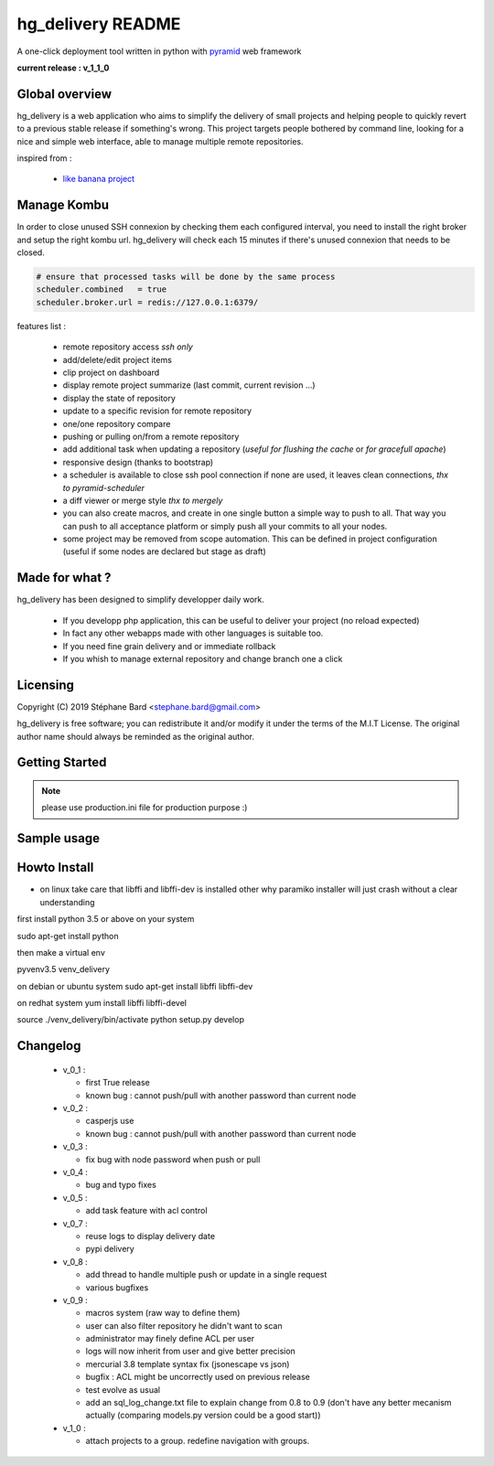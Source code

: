 hg_delivery README
==================

A one-click deployment tool written in python with `pyramid <http://www.pylonsproject.org>`_ web framework

**current release : v_1_1_0**

Global overview
---------------

hg_delivery is a web application who aims to simplify the delivery of small projects and helping people to quickly
revert to a previous stable release if something's wrong. This project targets people bothered by command line, looking
for a nice and simple web interface, able to manage multiple remote repositories. 

inspired from :

  - `like banana project <https://github.com/sniku/Likebanana>`_



Manage Kombu
------------

In order to close unused SSH connexion by checking them each configured interval, you need to install
the right broker and setup the right kombu url.
hg_delivery will check each 15 minutes if there's unused connexion that needs to be closed.


.. code::

  # ensure that processed tasks will be done by the same process
  scheduler.combined   = true
  scheduler.broker.url = redis://127.0.0.1:6379/



features list :

  - remote repository access *ssh only*

  - add/delete/edit project items

  - clip project on dashboard

  - display remote project summarize (last commit, current revision ...)

  - display the state of repository

  - update to a specific revision for remote repository

  - one/one repository compare

  - pushing or pulling on/from a remote repository

  - add additional task when updating a repository (*useful for flushing the cache* or *for gracefull apache*)

  - responsive design (thanks to bootstrap)

  - a scheduler is available to close ssh pool connection if none are used, it leaves clean connections, *thx to pyramid-scheduler*

  - a diff viewer or merge style *thx to mergely* 

  - you can also create macros, and create in one single button a simple way to push to all. That way
    you can push to all acceptance platform or simply push all your commits to all your nodes.

  - some project may be removed from scope automation. This can be defined in project configuration 
    (useful if some nodes are declared but stage as draft)

Made for what ?
---------------

hg_delivery has been designed to simplify developper daily work.

 - If you developp php application, this can be useful to deliver your project (no reload expected)

 - In fact any other webapps made with other languages is suitable too.

 - If you need fine grain delivery and or immediate rollback

 - If you whish to manage external repository and change branch one a click

Licensing
---------

Copyright (C) 2019  Stéphane Bard <stephane.bard@gmail.com>

hg_delivery is free software; you can redistribute it and/or modify it under the terms of the M.I.T License. The
original author name should always be reminded as the original author.

Getting Started
---------------

.. code-bloc::bash

    hg clone https://bitbucket.org/tuck/hg_delivery

    cd hg_delivery

    $VENV/bin/python setup.py develop

    $VENV/bin/initialize_hg_delivery_db development.ini

    $VENV/bin/pserve development.ini



.. note:: please use production.ini file for production purpose :)

Sample usage
------------

.. image:: documentation/repoistories_illustration.jpg

Howto Install
-------------

- on linux take care that libffi and libffi-dev is installed other why paramiko installer will just crash
  without a clear understanding

first install python 3.5 or above on your system

sudo apt-get install python

then make a virtual env

pyvenv3.5 venv_delivery

on debian or ubuntu system
sudo apt-get install libffi libffi-dev

on redhat system
yum install libffi libffi-devel

source ./venv_delivery/bin/activate
python setup.py develop

Changelog
---------

  - v_0_1 :

    - first True release

    - known bug : cannot push/pull with another password than current node

  - v_0_2 :

    - casperjs use

    - known bug : cannot push/pull with another password than current node

  - v_0_3 :

    - fix bug with node password when push or pull

  - v_0_4 :

    - bug and typo fixes

  - v_0_5 :

    - add task feature with acl control

  - v_0_7 :

    - reuse logs to display delivery date

    - pypi delivery

  - v_0_8 :

    - add thread to handle multiple push or update in a single request

    - various bugfixes

  - v_0_9 :

    - macros system (raw way to define them)

    - user can also filter repository he didn't want to scan

    - administrator may finely define ACL per user

    - logs will now inherit from user and give better precision

    - mercurial 3.8 template syntax fix (jsonescape vs json)

    - bugfix : ACL might be uncorrectly used on previous release

    - test evolve as usual

    - add an sql_log_change.txt file to explain change from 0.8 to 0.9 (don't have any better mecanism actually
      (comparing models.py version could be a good start))

  - v_1_0 :

    - attach projects to a group. redefine navigation with groups. 

